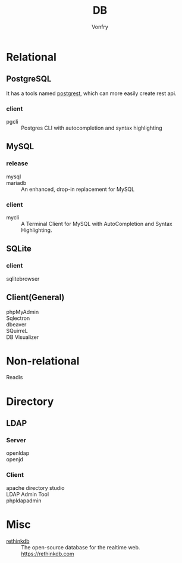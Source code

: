 :PROPERTIES:
:ID:       ce866a36-dca1-4cc3-8d5b-49f465fb4544
:END:
#+TITLE: DB
#+AUTHOR: Vonfry

* Relational
  :PROPERTIES:
  :ID:       4443cecb-cd15-45b1-983e-71ce901a58ea
  :END:

** PostgreSQL
   :PROPERTIES:
   :ID:       391512c1-a3e5-4300-bd41-d1d1c8257f50
   :END:
   It has a tools named [[https://github.com/PostgREST/postgrest][postgrest]], which can more easily create rest api.
*** client
    - pgcli :: Postgres CLI with autocompletion and syntax highlighting

** MySQL
   :PROPERTIES:
   :ID:       b95534d7-4a0f-473b-81bb-9ff3bbb9dc1c
   :END:

*** release
    - mysql ::
    - mariadb :: An enhanced, drop-in replacement for MySQL

*** client
    - mycli :: A Terminal Client for MySQL with AutoCompletion and Syntax
      Highlighting.

** SQLite
   :PROPERTIES:
   :ID:       744ccfce-0834-4cb6-8468-ed8b4a46b66b
   :END:
*** client
    - sqlitebrowser ::

** Client(General)
   :PROPERTIES:
   :ID:       9d5fe45f-a038-4a9c-8083-7d918bbbac65
   :END:
   - phpMyAdmin ::
   - Sqlectron ::
   - dbeaver ::
   - SQuirreL ::
   - DB Visualizer ::

* Non-relational
  :PROPERTIES:
  :ID:       a722cb66-bab2-4772-a0fd-283738f9ba77
  :END:
  - Readis ::

* Directory
  :PROPERTIES:
  :ID:       1b308db5-c546-41b6-ab3e-baa91ce133b3
  :END:
** LDAP
*** Server
    :PROPERTIES:
    :ID:       8f286502-f9f5-4466-a3f5-f93d303f6381
    :END:
   - openldap ::
   - openjd ::
*** Client
    :PROPERTIES:
    :ID:       d68d11f1-f590-46cb-b750-dd16d65a9ecc
    :END:
    - apache directory studio ::
    - LDAP Admin Tool ::
    - phpldapadmin ::
* Misc
  :PROPERTIES:
  :ID:       e8f7650f-414d-44bb-a4b5-bc9a896503b2
  :END:

  - [[https://github.com/rethinkdb/rethinkdb][rethinkdb]] :: The open-source database for the realtime web. https://rethinkdb.com
